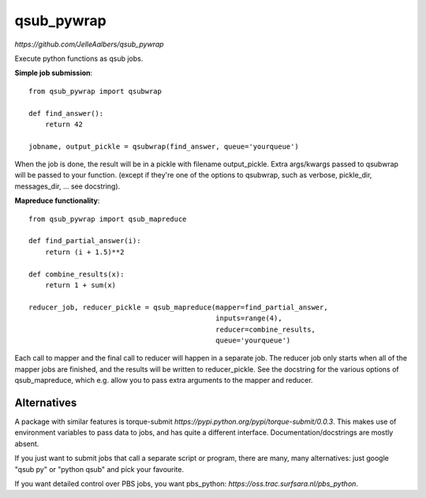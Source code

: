 qsub_pywrap
===========
`https://github.com/JelleAalbers/qsub_pywrap`

Execute python functions as qsub jobs.

**Simple job submission**::

    from qsub_pywrap import qsubwrap

    def find_answer():
        return 42
        
    jobname, output_pickle = qsubwrap(find_answer, queue='yourqueue')

When the job is done, the result will be in a pickle with filename output_pickle. Extra args/kwargs passed to qsubwrap will be passed to your function. (except if they're one of the options to qsubwrap, such as verbose, pickle_dir, messages_dir, ... see docstring).

**Mapreduce functionality**::

    from qsub_pywrap import qsub_mapreduce

    def find_partial_answer(i):
        return (i + 1.5)**2

    def combine_results(x):
        return 1 + sum(x)

    reducer_job, reducer_pickle = qsub_mapreduce(mapper=find_partial_answer,
                                                 inputs=range(4),
                                                 reducer=combine_results,
                                                 queue='yourqueue')


Each call to mapper and the final call to reducer will happen in a separate job. The reducer job only starts when all of the mapper jobs are finished, and the results will be written to reducer_pickle. See the docstring for the various options of qsub_mapreduce, which e.g. allow you to pass extra arguments to the mapper and reducer.
    
    
Alternatives
------------
A package with similar features is torque-submit `https://pypi.python.org/pypi/torque-submit/0.0.3`. This makes use of environment variables to pass data to jobs, and has quite a different interface. Documentation/docstrings are mostly absent.

If you just want to submit jobs that call a separate script or program, there are many, many alternatives: just google "qsub py" or "python qsub" and pick your favourite.

If you want detailed control over PBS jobs, you want pbs_python: `https://oss.trac.surfsara.nl/pbs_python`.




